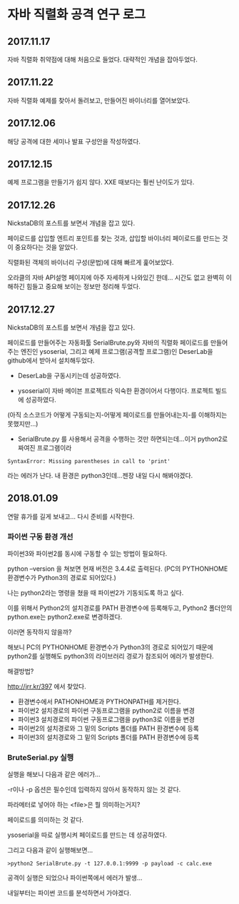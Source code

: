 
* 자바 직렬화 공격 연구 로그
** 2017.11.17 
자바 직렬화 취약점에 대해 처음으로 들었다. 대략적인 개념을 잡아두었다. 

** 2017.11.22 
자바 직렬화 예제를 찾아서 돌려보고, 만들어진 바이너리를 열어보았다. 

** 2017.12.06 
해당 공격에 대한 세미나 발표 구성안을 작성하였다.

** 2017.12.15
예제 프로그램을 만들기가 쉽지 않다. XXE 때보다는 훨씬 난이도가 있다. 

** 2017.12.26 
NickstaDB의 포스트를 보면서 개념을 잡고 있다. 

페이로드를 삽입할 엔트리 포인트를 찾는 것과, 삽입할 바이너리 페이로드를 만드는 것이 중요하다는 것을 알았다. 

직렬화된 객체의 바이너리 구성(문법)에 대해 빠르게 훑어보았다. 

오라클의 자바 API설명 페이지에 아주 자세하게 나와있긴 한데... 시간도 없고 완벽히 이해하긴 힘들고 중요해 보이는 정보만 정리해 두었다.


** 2017.12.27 
NickstaDB의 포스트를 보면서 개념을 잡고 있다. 

페이로드를 만들어주는 자동화툴 SerialBrute.py와 자바의 직렬화 페이로드를 만들어주는 엔진인 ysoserial, 그리고 예제 프로그램(공격할 프로그램)인 DeserLab을 github에서 받아서 설치해두었다. 

- DeserLab을 구동시키는데 성공하였다. 

- ysoserial이 자바 메이븐 프로젝트라 익숙한 환경이어서 다행이다. 프로젝트 빌드에 성공하였다. 
(아직 소스코드가 어떻게 구동되는지-어떻게 페이로드를 만들어내는지-를 이해하지는 못했지만...)

- SerialBrute.py 를 사용해서 공격을 수행하는 것만 하면되는데...이거 python2로 짜여진 프로그램이라 

=SyntaxError: Missing parentheses in call to 'print'=

라는 에러가 난다. 내 환경은 python3인데...젠장 내일 다시 해봐야겠다. 

** 2018.01.09
연말 휴가를 길게 보내고...
다시 준비를 시작한다. 

*** 파이썬 구동 환경 개선

파이썬3와 파이썬2를 동시에 구동할 수 있는 방법이 필요하다. 

python --version 을 쳐보면 현재 버전은 3.4.4로 출력된다. 
(PC의 PYTHONHOME 환경변수가 Python3의 경로로 되어있다.)

나는 python2라는 명령을 쳤을 때 파이썬2가 기동되도록 하고 싶다.

이를 위해서 Python2의 설치경로를 PATH 환경변수에 등록해두고, Python2 폴더안의 python.exe는 python2.exe로 변경하겠다. 

이러면 동작하지 않을까?

해보니 PC의 PYTHONHOME 환경변수가 Python3의 경로로 되어있기 때문에 python2를 실행해도 python3의 라이브러리 경로가 참조되어 에러가 발생한다. 

해결방법?

http://jrr.kr/397 에서 찾았다. 

- 환경변수에서 PATHONHOME과 PYTHONPATH를 제거한다. 
- 파이썬2 설치경로의 파이썬 구동프로그램을 python2로 이름을 변경
- 파이썬3 설치경로의 파이썬 구동프로그램을 python3로 이름을 변경
- 파이썬2의 설치경로와 그 밑의 Scripts 폴더를 PATH 환경변수에 등록
- 파이썬3의 설치경로와 그 밑의 Scripts 폴더를 PATH 환경변수에 등록 

*** BruteSerial.py 실행

실행을 해보니 다음과 같은 에러가...

[[./img/serial-brute-1.png]]

-r이나 -p 옵션은 필수인데 입력하지 않아서 동작하지 않는 것 같다. 

파라메터로 넣어야 하는 <file>은 뭘 의미하는거지?

페이로드를 의미하는 것 같다. 

ysoserial을 따로 실행시켜 페이로드를 만드는 데 성공하였다. 

그리고 다음과 같이 실행해보면...

=>python2 SerialBrute.py -t 127.0.0.1:9999 -p payload -c calc.exe=

[[./img/serial-brute-2.png]]

공격이 실행은 되었으나 파이썬쪽에서 에러가 발생...

내일부터는 파이썬 코드를 분석하면서 가야겠다.




